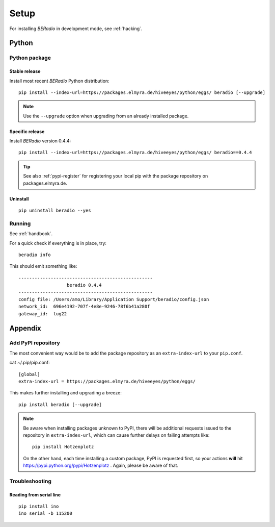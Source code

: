 .. _setup:

#####
Setup
#####

For installing *BERadio* in development mode, see :ref:`hacking`.

******
Python
******

Python package
==============

Stable release
--------------
Install most recent *BERadio* Python distribution::

    pip install --index-url=https://packages.elmyra.de/hiveeyes/python/eggs/ beradio [--upgrade]

.. note::

    Use the ``--upgrade`` option when upgrading from an already installed package.

Specific release
----------------
Install *BERadio* version 0.4.4::

    pip install --index-url=https://packages.elmyra.de/hiveeyes/python/eggs/ beradio==0.4.4

.. tip::

    See also :ref:`pypi-register` for registering your local pip
    with the package repository on packages.elmyra.de.

Uninstall
---------
::

    pip uninstall beradio --yes


Running
=======

See :ref:`handbook`.

For a quick check if everything is in place, try::

    beradio info

This should emit something like::

    --------------------------------------------------
                      beradio 0.4.4
    --------------------------------------------------
    config file: /Users/amo/Library/Application Support/beradio/config.json
    network_id:  696e4192-707f-4e8e-9246-78f6b41a280f
    gateway_id:  tug22


********
Appendix
********

.. _pypi-register:

Add PyPI repository
===================
The most convenient way would be to add the package repository
as an ``extra-index-url`` to your ``pip.conf``.

cat ~/.pip/pip.conf::

    [global]
    extra-index-url = https://packages.elmyra.de/hiveeyes/python/eggs/

This makes further installing and upgrading a breeze::

    pip install beradio [--upgrade]

.. note::

    Be aware when installing packages unknown to PyPI, there will be additional requests issued to
    the repository in ``extra-index-url``, which can cause further delays on failing attempts like::

        pip install Hotzenplotz

    On the other hand, each time installing a custom package, PyPI is requested first, so your actions
    **will** hit https://pypi.python.org/pypi/Hotzenplotz . Again, please be aware of that.


Troubleshooting
===============

Reading from serial line
------------------------
::

    pip install ino
    ino serial -b 115200
